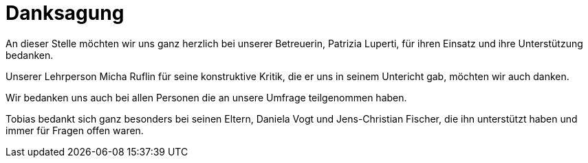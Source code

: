 = Danksagung

An dieser Stelle möchten wir uns ganz herzlich bei unserer Betreuerin, Patrizia Luperti, für ihren Einsatz und ihre Unterstützung bedanken.

Unserer Lehrperson Micha Ruflin für seine konstruktive Kritik, die er uns in seinem Untericht gab, möchten wir auch danken.

Wir bedanken uns auch bei allen Personen die an unsere Umfrage teil&#173;ge&#173;nommen haben.

Tobias bedankt sich ganz besonders bei seinen Eltern, Daniela Vogt und Jens-Christian Fischer, die ihn unterstützt haben und immer für Fragen offen waren.
